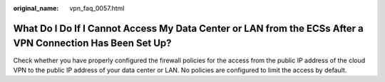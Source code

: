 :original_name: vpn_faq_0057.html

.. _vpn_faq_0057:

What Do I Do If I Cannot Access My Data Center or LAN from the ECSs After a VPN Connection Has Been Set Up?
===========================================================================================================

Check whether you have properly configured the firewall policies for the access from the public IP address of the cloud VPN to the public IP address of your data center or LAN. No policies are configured to limit the access by default.

